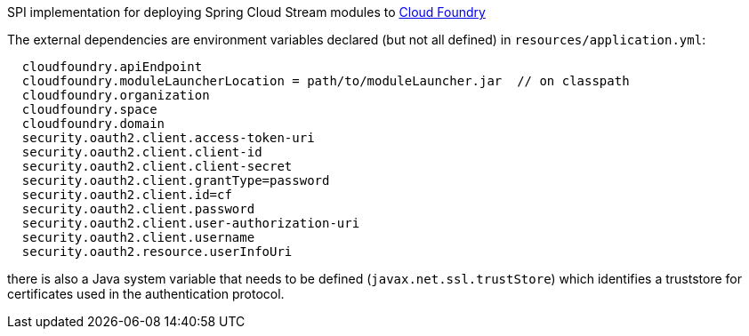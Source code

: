 SPI implementation for deploying Spring Cloud Stream modules to http://cloudfoundry.org[Cloud Foundry]

The external dependencies are environment variables declared (but not all
defined) in `resources/application.yml`:

```
  cloudfoundry.apiEndpoint
  cloudfoundry.moduleLauncherLocation = path/to/moduleLauncher.jar  // on classpath
  cloudfoundry.organization
  cloudfoundry.space
  cloudfoundry.domain
  security.oauth2.client.access-token-uri
  security.oauth2.client.client-id
  security.oauth2.client.client-secret
  security.oauth2.client.grantType=password
  security.oauth2.client.id=cf
  security.oauth2.client.password
  security.oauth2.client.user-authorization-uri
  security.oauth2.client.username
  security.oauth2.resource.userInfoUri
```

there is also a Java system variable that needs to be defined
(`javax.net.ssl.trustStore`) which identifies a truststore for certificates
used in the authentication protocol.
